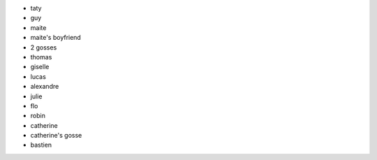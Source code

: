 
- taty
- guy
- maite
- maite's boyfriend
- 2 gosses

- thomas
- giselle
- lucas
- alexandre
- julie

- flo
- robin
- catherine
- catherine's gosse
- bastien
